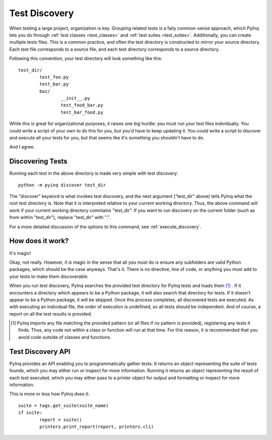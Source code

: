 .. _discovery:

Test Discovery
==============

When testing a large project, organization is key. Grouping related tests is a faily common-sense approach, which PyInq lets you do through :ref:`test classes <test_classes>` and :ref:`test suites <test_suites>`. Additionally, you can create multiple tests files. This is a common practice, and often the test directory is constructed to mirror your source directory. Each test file corresponds to a source file, and each test directory corresponds to a source directory.

Following this convention, your test directory will look something like this::

        test_dir/
                test_foo.py
                test_bar.py
                baz/
                        __init__.py
                        test_food_bar.py
                        test_bar_food.py


While this is great for organizational purposes, it raises one *big* hurdle: you must run your test files individually. You could write a script of your own to do this for you, but you'd have to keep updating it. You could write a script to discover and execute all your tests for you, but that seems like it's something you shouldn't have to do.

And I agree.

Discovering Tests
-----------------

Running each test in the above directory is made very simple with test discovery::

        python -m pyinq discover test_dir

The "discover" keyword is what invokes test discovery, and the next argument ("test_dir" above) tells PyInq what the root test directory is. Note that it is interpreted relative to your current working directory. Thus, the above command will work if your current working directory comntains "test_dir". If you want to run discovery on the current folder (such as from within "test_dir"), replace "test_dir" with ".".

For a more detailed discussion of the options to this command, see :ref:`execute_discovery`.

How does it work?
-----------------

It's magic!

Okay, not really. However, it *is* magic in the sense that all you must do is ensure any subfolders are valid Python packages, which should be the case anyways. That's it. There is no directive, line of code, or anything you must add to your tests to make them discoverable.

When you run test discovery, PyInq searches the provided test directory for PyInq tests and loads them [#]_ . If it encounters a directory which appears to be a Python package, it will also search that directory for tests. If it doesn't appear to be a Python package, it will be skipped. Once this process completes, all discovered tests are executed. As with executing an individual file, the order of execution is undefined, so all tests should be independent. And of course, a report on all the test results is provided.

.. [#] PyInq imports any file matching the provided pattern (or all files if no pattern is provided), registering any tests it finds. Thus, any code not within a class or function will run at that time. For this reason, it is recommended that you avoid code outside of classes and functions.

Test Discovery API
------------------

PyInq provides an API enabling you to programmatically gather tests. It returns an object representing the suite of tests founds, which you may either run or inspect for more information. Running it returns an object representing the result of each test executed, which you may either pass to a printer object for output and formatting or inspect for more information.

This is more or less how PyInq does it::
        
        suite = tags.get_suite(suite_name)
        if suite:
                report = suite()
                printers.print_report(report, printers.cli)
